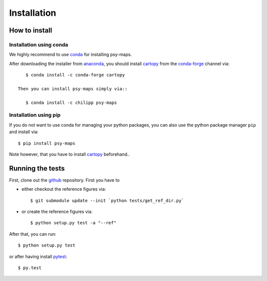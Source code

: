 .. _install:

.. highlight:: bash

Installation
============

How to install
--------------

Installation using conda
^^^^^^^^^^^^^^^^^^^^^^^^
We highly recommend to use conda_ for installing psy-maps.

After downloading the installer from anaconda_, you should install cartopy_ from
the conda-forge_ channel via::

    $ conda install -c conda-forge cartopy

 Then you can install psy-maps simply via::

    $ conda install -c chilipp psy-maps

.. _anaconda: https://www.continuum.io/downloads
.. _cartopy: http://scitools.org.uk/cartopy
.. _conda-forge: http://conda-forge.github.io/
.. _conda: http://conda.io/

Installation using pip
^^^^^^^^^^^^^^^^^^^^^^
If you do not want to use conda for managing your python packages, you can also
use the python package manager ``pip`` and install via::

    $ pip install psy-maps

Note however, that you have to install cartopy_ beforehand..

Running the tests
-----------------
First, clone out the github_ repository. First you have to

- either checkout the reference figures via::

    $ git submodule update --init `python tests/get_ref_dir.py`

- or create the reference figures via::

    $ python setup.py test -a "--ref"

After that, you can run::

    $ python setup.py test

or after having install pytest_::

    $ py.test


.. _pytest: https://pytest.org/latest/contents.html
.. _github: https://github.com/Chilipp/psy-maps
